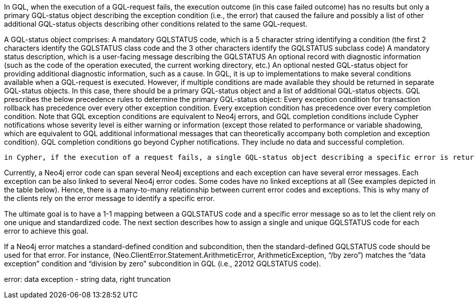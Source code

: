 In GQL, when the execution of a GQL-request fails, the execution outcome (in this case failed outcome) has no results but only a primary GQL-status object describing the exception condition (i.e., the error) that caused the failure and possibly a list of other additional GQL-status objects describing other conditions related to the same GQL-request.

A GQL-status object comprises:
A mandatory GQLSTATUS code, which is a 5 character string identifying a condition (the first 2 characters identify the GQLSTATUS class code and the 3 other characters identify the GQLSTATUS subclass code)
A mandatory status description, which is a user-facing message describing the GQLSTATUS
An optional record with diagnostic information (such as the code of the operation executed, the current working directory, etc.)
An optional nested GQL-status object for providing additional diagnostic information, such as a cause.
In GQL, it is up to implementations to make several conditions available when a GQL-request is executed. However, if multiple conditions are made available they should be returned in separate GQL-status objects. In this case, there should be a primary GQL-status object and a list of additional GQL-status objects. GQL prescribes the below precedence rules to determine the primary GQL-status object:
Every exception condition for transaction rollback has precedence over every other exception condition.
Every exception condition has precedence over every completion condition.
Note that GQL exception conditions are equivalent to Neo4j errors, and  GQL completion conditions include Cypher notifications whose severity level is either warning or information (except those related to performance or variable shadowing, which are equivalent to GQL additional informational messages that can theoretically accompany both completion and exception condition). GQL completion conditions go beyond Cypher notifications. They include no data and successful completion.



 in Cypher, if the execution of a request fails, a single GQL-status object describing a specific error is returned, i.e., the primary GQL-status object, which is also GQL-compliant. This is different from the success case, where multiple Cypher notifications can be returned, hence multiple GQL-status objects describing completion conditions and informational conditions.

Currently, a Neo4j error code can span several Neo4j exceptions and each exception can have several error messages. Each exception can be also linked to several Neo4j error codes. Some codes have no linked exceptions at all  (See examples depicted in the table below). Hence, there is a many-to-many relationship between current error codes and exceptions. This is why many of the clients rely on the error message to identify a specific error.

The ultimate goal is to have a 1-1 mapping between a GQLSTATUS code and a specific error message so as to let the client rely on one unique and standardized code. The next section describes how to assign a single and unique GQLSTATUS code for each error to achieve this goal.

If a Neo4j error matches a standard-defined condition and subcondition, then the standard-defined GQLSTATUS code should be used for that error. For instance, (Neo.ClientError.Statement.ArithmeticError, ArithmeticException, “/by zero”) matches the “data exception” condition and “division by zero” subcondition in GQL (i.e., 22012 GQLSTATUS code).

error: data exception - string data, right truncation